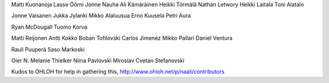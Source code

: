 Matti Kuonanoja
Lasse Öörni
Jonne Nauha
Ali Kämäräinen
Heikki Törmälä
Nathan Letwory
Heikki Laitala
Toni Alatalo

Jonne Vaisanen
Jukka Jylanki
Mikko Alaluusua
Erno Kuusela
Petri Aura

Ryan McDougall
Tuomo Korva

Matti Reijonen
Antti Kokko
Boban Tofilovski
Carlos Jimenez
Mikko Pallari
Daniel Ventura

Rauli Puuperä
Saso Markoski

Oier N.
Melanie Thielker
Niina
Pavlovski Miroslav
Cvetan Stefanovski

Kudos to OHLOH for help in gathering this, http://www.ohloh.net/p/naali/contributors
